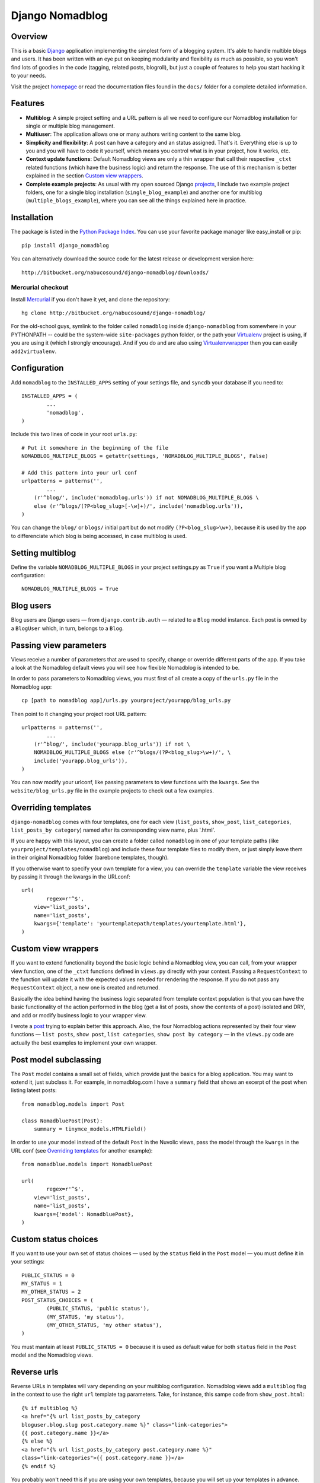 ================
Django Nomadblog
================

Overview
========

This is a basic Django_ application implementing the simplest form of a
blogging system. It's able to handle multible blogs and users.
It has been written with an eye put on keeping modularity and flexibility as
much as possible, so you won't find lots of goodies in the code (tagging,
related posts, blogroll), but just a couple of features to help you start
hacking it to your needs.

Visit the project homepage_ or read the documentation files found in the
``docs/`` folder for a complete detailed information.

.. _Django: http://www.djangoproject.com/
.. _homepage: http://nomadblue.com/projects/django-nomadblog/

Features
========

* **Multiblog**: A simple project setting and a URL pattern is all we need to
  configure our Nomadblog installation for single or multiple blog management.
* **Multiuser**: The application allows one or many authors writing content
  to the same blog.
* **Simplicity and flexibility**: A post can have a category and an status
  assigned. That's it. Everything else is up to you and you will have to code it
  yourself, which means you control what is in your project, how it works, etc.
* **Context update functions**: Default Nomadblog views are only a thin wrapper
  that call their respective ``_ctxt`` related functions (which have the
  business logic) and return the response. The use of this mechanism is better
  explained in the section `Custom view wrappers`_.
* **Complete example projects**: As usual with my open sourced Django projects_,
  I include two example project folders, one for a single blog installation
  (``single_blog_example``) and another one for multiblog
  (``multiple_blogs_example``), where you can see all the things explained
  here in practice.

.. _projects: http://nomadblue.com/projects/

Installation
============

The package is listed in the `Python Package Index`_. You can use your
favorite package manager like easy_install or pip::

    pip install django_nomadblog

You can alternatively download the source code for the latest release or
development version here::

    http://bitbucket.org/nabucosound/django-nomadblog/downloads/

.. _Python Package Index: http://pypi.python.org/pypi/django-nomadblog/

Mercurial checkout
------------------

Install Mercurial_ if you don't have it yet, and clone the repository::

    hg clone http://bitbucket.org/nabucosound/django-nomadblog/
    
For the old-school guys, symlink to the folder called ``nomadblog`` inside
``django-nomadblog`` from somewhere in your PYTHONPATH -- could be the
system-wide ``site-packages`` python folder, or the path your Virtualenv_
project is using, if you are using it (which I strongly encourage). And if you
do and are also using Virtualenvwrapper_ then you can easily ``add2virtualenv``.

.. _Mercurial: http://www.selenic.com/mercurial/
.. _Virtualenv: http://pypi.python.org/pypi/virtualenv/
.. _Virtualenvwrapper: http://www.doughellmann.com/projects/virtualenvwrapper/


Configuration
=============

Add ``nomadblog`` to the ``INSTALLED_APPS`` setting of your settings file,
and ``syncdb`` your database if you need to::

	INSTALLED_APPS = (
		...
		'nomadblog',
	)

Include this two lines of code in your root ``urls.py``::

	# Put it somewhere in the beginning of the file
	NOMADBLOG_MULTIPLE_BLOGS = getattr(settings, 'NOMADBLOG_MULTIPLE_BLOGS', False)
	
	# Add this pattern into your url conf
	urlpatterns = patterns('',
		...
	    (r'^blog/', include('nomadblog.urls')) if not NOMADBLOG_MULTIPLE_BLOGS \
            else (r'^blogs/(?P<blog_slug>[-\w]+)/', include('nomadblog.urls')),
	)

You can change the ``blog/`` or ``blogs/`` initial part but do not modify
``(?P<blog_slug>\w+)``, because it is used by the app to differenciate which
blog is being accessed, in case multiblog is used.

Setting multiblog
=================

Define the variable ``NOMADBLOG_MULTIPLE_BLOGS`` in your project settings.py
as ``True`` if you want a Multiple blog configuration::

    NOMADBLOG_MULTIPLE_BLOGS = True

Blog users
==========

Blog users are Django users — from ``django.contrib.auth`` — related to a
``Blog`` model instance. Each post is owned by a ``BlogUser`` which, in turn,
belongs to a ``Blog``.

Passing view parameters
=======================

Views receive a number of parameters that are used to specify, change or
override different parts of the app. If you take a look at the Nomadblog
default views you will see how flexible Nomadblog is intended to be.

In order to pass parameters to Nomadblog views, you must first of all create
a copy of the ``urls.py`` file in the Nomadblog app::

	cp [path to nomadblog app]/urls.py yourproject/yourapp/blog_urls.py

Then point to it changing your project root URL pattern::

	urlpatterns = patterns('',
		...
	    (r'^blog/', include('yourapp.blog_urls')) if not \
            NOMADBLOG_MULTIPLE_BLOGS else (r'^blogs/(?P<blog_slug>\w+)/', \
            include('yourapp.blog_urls')),
	)

You can now modify your urlconf, like passing parameters to view functions
with the ``kwargs``. See the ``website/blog_urls.py`` file in the example
projects to check out a few examples.

Overriding templates
====================

``django-nomadblog`` comes with four templates, one for each view
(``list_posts``, ``show_post``, ``list_categories``, ``list_posts_by category``)
named after its corresponding view name, plus '.html'.

If you are happy with this layout, you can create a folder called ``nomadblog``
in one of your template paths (like ``yourproject/templates/nomadblog``) and
include these four template files to modify them, or just simply leave them in
their original Nomadblog folder (barebone templates, though).

If you otherwise want to specify your own template for a view, you can
override the ``template`` variable the view receives by passing it
through the kwargs in the URLconf::

	url(
		regex=r'^$',
	    view='list_posts',
	    name='list_posts',
	    kwargs={'template': 'yourtemplatepath/templates/yourtemplate.html'},
	)

Custom view wrappers
====================

If you want to extend functionality beyond the basic logic behind a Nomadblog
view, you can call, from your wrapper view function, one of the ``_ctxt``
functions defined in ``views.py`` directly with your context. Passing a
``RequestContext`` to the function will update it with the expected values
needed for rendering the response. If you do not pass any ``RequestContext``
object, a new one is created and returned.

Basically the idea behind having the business logic separated from template
context population is that you can have the basic functionality of the action
performed in the blog (get a list of posts, show the contents of a post)
isolated and DRY, and add or modify business logic to your wrapper view.

I wrote a post_ trying to explain better this approach. Also, the four
Nomadblog actions represented by their four view functions — ``list posts``,
``show post``, ``list categories``, ``show post by category`` — in the
``views.py`` code are actually the best examples to implement your own wrapper.

.. _post: http://nomadblue.com/blog/django/context-in-django-views-dry-reusable-apps/

Post model subclassing
======================

The ``Post`` model contains a small set of fields, which provide just the
basics for a blog application. You may want to extend it, just subclass it.
For example, in nomadblog.com I have a ``summary`` field that shows an excerpt
of the post when listing latest posts::

	from nomadblog.models import Post
	
	class NomadbluePost(Post):
	    summary = tinymce_models.HTMLField()

In order to use your model instead of the default ``Post`` in the Nuvolic
views, pass the model through the ``kwargs`` in the URL conf (see
`Overriding templates`_ for another example)::

	from nomadblue.models import NomadbluePost
	
	url(
		regex=r'^$',
	    view='list_posts',
	    name='list_posts',
	    kwargs={'model': NomadbluePost},
	)

Custom status choices
=====================

If you want to use your own set of status choices — used by the ``status``
field in the ``Post`` model — you must define it in your settings::

	PUBLIC_STATUS = 0
	MY_STATUS = 1
	MY_OTHER_STATUS = 2
	POST_STATUS_CHOICES = (
		(PUBLIC_STATUS, 'public status'),
		(MY_STATUS, 'my status'),
		(MY_OTHER_STATUS, 'my other status'),
	)

You must mantain at least ``PUBLIC_STATUS = 0`` because it is used as default
value for both ``status`` field in the ``Post`` model  and the Nomadblog views.

Reverse urls
============

Reverse URLs in templates will vary depending on your multiblog configuration.
Nomadblog views add a ``multiblog`` flag in the context to use the right
``url`` template tag parameters. Take, for instance, this sampe code from
``show_post.html``::

	{% if multiblog %}
	<a href="{% url list_posts_by_category
        bloguser.blog.slug post.category.name %}" class="link-categories">
        {{ post.category.name }}</a>
	{% else %}
	<a href="{% url list_posts_by_category post.category.name %}"
        class="link-categories">{{ post.category.name }}</a>
	{% endif %}

You probably won't need this if you are using your own templates, because
you will set up your templates in advance.
